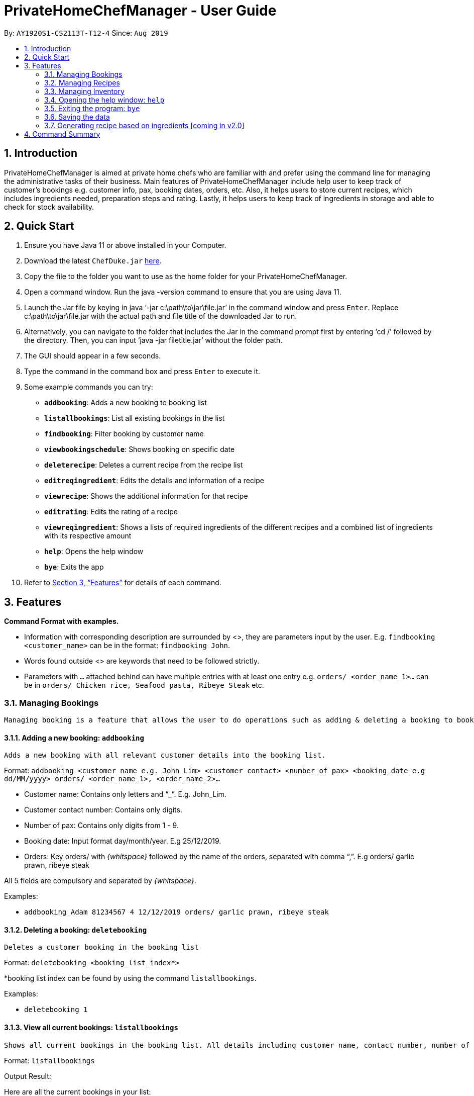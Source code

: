 = PrivateHomeChefManager - User Guide
:site-section: UserGuide
:toc:
:toc-title:
:toc-placement: preamble
:sectnums:
:imagesDir: images
:stylesDir: stylesheets
:xrefstyle: full
:experimental:
ifdef::env-github[]
:tip-caption: :bulb:
:note-caption: :information_source:
endif::[]
:repoURL: https://github.com/AY1920S1-CS2113T-T12-4/main

By: `AY1920S1-CS2113T-T12-4`      Since: `Aug 2019`

== Introduction

PrivateHomeChefManager is aimed at private home chefs who are familiar with and prefer using the command line for managing the administrative tasks of their business.
Main features of PrivateHomeChefManager include help user to keep track of customer’s bookings e.g. customer info, pax, booking dates, orders, etc.
Also, it helps users to store current recipes, which includes ingredients needed, preparation steps and rating.
Lastly, it helps users to keep track of ingredients in storage and able to check for stock availability.

== Quick Start

. Ensure you have Java 11 or above installed in your Computer.
. Download the latest `ChefDuke.jar` https://github.com/AY1920S1-CS2113T-T12-4/main/releases[here].
. Copy the file to the folder you want to use as the home folder for your PrivateHomeChefManager.
. Open a command window. Run the java -version command to ensure that you are using Java 11.
. Launch the Jar file by keying in java ‘-jar c:\path\to\jar\file.jar’ in the command window and press kbd:[Enter]. Replace c:\path\to\jar\file.jar with the actual path and file title of the downloaded Jar to run.
. Alternatively, you can navigate to the folder that includes the Jar in the command prompt first by entering ‘cd /’ followed by the directory. Then, you can input ‘java -jar filetitle.jar’ without the folder path.
. The GUI should appear in a few seconds.
. Type the command in the command box and press kbd:[Enter] to execute it.
. Some example commands you can try:
* *`addbooking`*: Adds a new booking to booking list
* *`listallbookings`*: List all existing bookings in the list
* *`findbooking`*: Filter booking by customer name
* *`viewbookingschedule`*: Shows booking on specific date
* *`deleterecipe`*: Deletes a current recipe from the recipe list
* *`editreqingredient`*: Edits the details and information of a recipe
* *`viewrecipe`*: Shows the additional information for that recipe
* *`editrating`*: Edits the rating of a recipe
* *`viewreqingredient`*: Shows a lists of required ingredients of the different recipes and a combined list of ingredients with its respective amount
* *`help`*: Opens the help window
* *`bye`*: Exits the app
.  Refer to <<Features>> for details of each command.

[[Features]]
== Features

*Command Format with examples.*

* Information with corresponding description are surrounded by <>, they are parameters input by the user.
E.g. `findbooking <customer_name>` can be in the format: `findbooking John`.
* Words found outside <> are keywords that need to be followed strictly.
* Parameters with `...` attached behind can have multiple entries with at least one entry
e.g. `orders/ <order_name_1>...` can be in `orders/ Chicken rice, Seafood pasta, Ribeye Steak` etc.



=== Managing Bookings

 Managing booking is a feature that allows the user to do operations such as adding & deleting a booking to booking list, filter out booking based on search date or customer name, and extract the orders for a specific booking.

====  Adding a new booking: `addbooking`

 Adds a new booking with all relevant customer details into the booking list.

Format: `addbooking <customer_name e.g. John_Lim> <customer_contact> <number_of_pax> <booking_date e.g dd/MM/yyyy> orders/ <order_name_1>, <order_name_2>...`

* Customer name: Contains only letters and “_”. E.g. John_Lim.
* Customer contact number: Contains only digits.
* Number of pax: Contains only digits from 1 - 9.
* Booking date: Input format day/month/year. E.g 25/12/2019.
* Orders: Key orders/ with _{whitspace}_ followed by the name of the orders, separated with comma “,”. E.g orders/ garlic prawn, ribeye steak

All 5 fields are compulsory and separated by _{whitspace}_.

Examples:

* `addbooking Adam 81234567 4 12/12/2019 orders/ garlic prawn, ribeye steak`

====  Deleting a booking: `deletebooking`

 Deletes a customer booking in the booking list

Format: `deletebooking <booking_list_index*>` +

*booking list index can be found by using the command `listallbookings`.

Examples:

* `deletebooking 1`

====  View all current bookings: `listallbookings`

 Shows all current bookings in the booking list. All details including customer name, contact number, number of pax, booking date and orders will be displayed.

Format: `listallbookings`

Output Result:

Here are all the current bookings in your list:

. [Customer name: zihan] [Contact No.: 91520567] [No. of pax: 2] [Booking on: 10 October 2019] [Orders: steak and fish]
. [Customer name: John] [Contact No.: 8473739] [No. of pax: 2] [Booking on: 1 January 2019] [Orders: pasta, garlic prawn]
. [Customer name: Alex] [Contact No.: 91837462] [No. of pax: 2] [Booking on: 30 December 2019] [Orders: beef bolognese]

====  Find a specific booking: `findbooking`

 Shows the booking for the searched customer name in the booking list.

Format: `findbooking <customer_name>`

Examples:

* `findbooking john`

Output Result: +
Here are the matching bookings in your list:

. [Customer name: John] [Contact No.: 8473739] [No. of pax: 2] [Booking on: 1 January 2019] [Orders: pasta, garlic prawn]

==== View bookings on specific date: `viewbookingschedule`

 Shows the bookings on specific date in the booking list.

Format: `viewbookingschedule <booking_date_ddMMyyy>`

Examples:

* `viewbookingschedule 12/12/2019`

Output Result: +
Here are your bookings for 12 December 2019

. [Customer name: James] [Contact No.: 8371638] [No. of pax: 3] [Booking on: 12 December 2019] [Orders: fish & chip, pasta]

==== View orders for a specific booking: `vieworders`

 Shows the orders made by a customer on a specific booking.

Format: `vieworders <customer_name>`

Examples:

* `vieworders John`

Output Result:

Here are your orders for: John

[Pasta, Garlic prawn] on 1 January 2019


=== Managing Recipes

====  Adding a new recipe: `addrecipe`

Adds a new recipe into the recipe list. Duplicate recipes are not allowed. +

Format:

* `addrecipe <recipe_name>`
** Use the `editreqrating` / `editprepstep` / `editreqingredient` / `editreqfeedback` command to add additional information such as rating, cooking steps, ingredients required and feedback for that recipe.

Examples: `addrecipe garlic prawn`

====  Deleting a recipe: `deleterecipe`

Deletes a new recipe in the recipe list +

Format:

* `deleterecipe <recipe_name>`

Examples:

* `deleterecipe garlic prawn`

====  Editing required recipe ingredient:  `editreqingredient`

===== Edits the details and information of a recipe. Users can input which information they would like to edit such as rating, ingredients required, cooking steps, and feedback for that recipe. +

* `ins/` : insert at a certain position in the recipe ingredient list
* `<positon>` : the position of which the recipe ingredient will be inserted
* `q/` : input the quantity of the recipe ingredient after this label
* `<quantity>` : quantity of the recipe ingredient
* `u/` : input the unit of the quantity of the recipe ingredient such as kg, g, ml, l after this label
* `a/` : input any additional information for recipe ingredient after this label
* `<additional_info>` : additional information of the recipe ingredient


Format:

* `editreqingredient <recipe_name> ins/ <position> n/ <ingredient_name> q/ <quantity> u/ <unit> a/ <additional_info>`
* `editreqingredient <recipe_name> del/ <position>`
* `editreqingredient <recipe_name> app/ n/ <ingredient_name> q/ <quantity> u/ <unit> a/ <additional_info>`
* `editreqingredient <recipe_name> clr/`

Examples:

* `editreqingredient fried rice ins/ 1 n/ jasmine rice q/10 u/kg a/mixed with brown rice`
* `editreqingredient fried rice del/ 1`
* `editreqingredient fried rice app/ n/ oil q/1 u/kg`
* `editreqingredient fried clr/`

===== Individual parts can be left empty when editing existing recipe ingredient

Format:

* `editreqingredient <recipe_name> ins/ <position> n/ <ingredient_name> q/u/a/ <additional_info>`
* `editreqingredient <recipe_name> app/n/ <ingredient_name> q/u/ <unit> a/`

Example:

* `editreqingredient fried rice ins/ 1 n/ rice q/u/a/ fried with garlic`
* `editreqingredient fried rice app/n/ rice q/u/kg a/`

==== Editing a recipe rating: `editrating`

Edits the rating of a recipe +

Format: `editrating [recipe name] r/ [rating]`

Example: `editrating chicken rice r/ GOOD`

Output Result:

* `The rating of 'chicken rice' has been edited to: GOOD`

==== Editing a recipe feedback: `editfeedback`

Edits the feedback of a recipe +

Format: `editfeedback [recipe name] f/ [feedback]`

Example: `editfeedback chicken rice f/ too salty`

Output Result:

* `The feedback of 'chicken rice' has been edited to: too salty`

==== Editing a recipe preparation steps: `editprepstep`

Format:

* `editprepstep [recipe name] ins/ [position] p/ [prep step]`
* `editprepstep [recipe name] del/ [position]`
* `editprepstep [recipe_name] app/ p/ prep step]`
* `editprepstep [recipe name] clr/`

Example:

* `editprepstep chicken rice ins/ 1 p/ cooked the rice with pandan leaf`
* `editprepstep chicken rice del/ 1`
* `editprepstep chicken rice app/ p/ cooked the rice with pandan leaf`
* `editprepstep [recipe name] clr/`

====  Listing all recipes: `listallrecipes`

Shows all current recipes in the recipe list. Only the <recipe_number>, <recipe_name> will be displayed. +

Format: `listallrecipes`

Output Result:

* `1. garlic prawn`
* `2. tomato egg`

====  Viewing a specific recipe: `viewrecipe`

Shows the additional information such as rating, ingredients required, cooking steps, and feedback for that recipe. +

Format: `viewrecipe <recipe_name>`

Examples: `viewrecipe garlic prawn`

Output Result:

* `Title: garlic prawn`
* `Rating: Unrated`
* `Preparation Steps:`
* `No preparation steps provided yet.`
* `Required Ingredients:`
* `1. garlic [1.0 | G | No additional information.]`

==== Viewing required recipe ingredient: `viewreqingredient`

Shows a lists of required ingredients of the different recipes and a combined list of ingredients with its respective amount. +

Format: `viewreqingredient <recipe_name>, ………, <recipe_name>`

Example: `viewreqingredient chicken rice, duck rice`

Output Result:

* `Recipe Title: chicken rice`
* `Required Ingredients:`
* `1. rice [1.0 | G | 50% brown rice]`
* `2. brown rice [1.0 | G | No additional information.]`
* `3. jasmine rice [11.0 | G | fried with garlic]`
* `Recipe Title: duck rice`
* `Required Ingredients:`
* `1. jasmine rice [10.0 | G | No additional information.]`
* `2. brown rice [1.0 | G | No additional information.]`
* `Combined list of ingredients with the respective amount:`
* `1. jasmine rice | 21.0`
* `2. rice | 1.0`
* `3. brown rice | 2.0`

=== Managing Inventory

====  Adding ingredients to the inventory: `addtoinventory`

Field inside curly braces is optional. If no additional information is provided, it will be set to default “No additional information”.
If a current ingredient already exists in the inventory, the quantity of the newly added ingredient will add on to the current quantity of that ingredient.

Format: `addtoinventory <ingredient_name> q/ <quantity> u/ <unit> { a/ <additional information> }`

Examples:

* `addtoinventory fish q/ 2 u/ kg a/ store in fridge`
* `addtoinventory prawn q/ 10 u/ g`

==== Deleting ingredients from the inventory: `deletefrominventory`

Deletes an ingredient from list +

Format: `deletefrominventory <ingredient_name>`

Examples:

* `deletefrominventory fish`

====  Listing all ingredients in the inventory: `listinventory`

Shows all current ingredients in the inventory, specifying the quantity, unit and additional information if any. +

Format: `listinventory`

Output Result:

. fish [2.0 | KG | store in fridge]
. prawn [10.0 | G | No additional information]

=== Opening the help window: `help`

Opens the help window. +

Format: `help`

===  Exiting the program: `bye`

Exits the program. +

Format: `bye`

===  Saving the data

Booking/recipe/inventory data are saved in the hard disk automatically after any command that changes the data.

There is no need to save manually.

===  Generating recipe based on ingredients [coming in v2.0]

_{Making use of AI and big data to generate suitable recipes for customers.}_

== Command Summary

* Add a new booking: `addbooking <customer_name> <customer_contact> <number_of_pax> <booking_date_dd/MM/yyyy> orders/ <order_name_1>, <order_name_2>...`
* Delete a booking: `deletebooking <booking_list_index>`
* View all current bookings: `listallbooking`
* Find a specific booking:  `findbooking <customer_name>`
* View bookings on specific date: `viewbookingschedule <booking_date_ddMMyyy>`
* View orders for a specific booking: `vieworders <customer_name>`
* Add a recipe : `addrecipe <recipe_name>`
* Delete a specific recipe : `deleterecipe <recipe_number>`
* Edit required ingredient :
** `editreqingredient <recipe_name> ins/ <position> n/ <ingredient_name> q/ <quantity> u/ <unit> a/ <additional_info>`
** `editreqingredient <recipe_name> del/ <position>`
** `editreqingredient <recipe_name> app/ n/ <ingredient_name> q/ <quantity> u/ <unit> a/ <additional_info>`
** `editreqingredient <recipe_name> clr/`
* View all current recipes : `listallrecipes`
* View a specific recipe : `viewrecipe`
* View required ingredient : `viewreqingredient <recipe_name>,..., <recipe_name>`
* Add an ingredient: `addtoinventory`
* Delete an ingredient: `deletefrominventory`
* List all the current ingredients: `listinventory`
* Userecipe : `userecipe <recipe_name>`
* Help: `help`
* Exit : `bye`